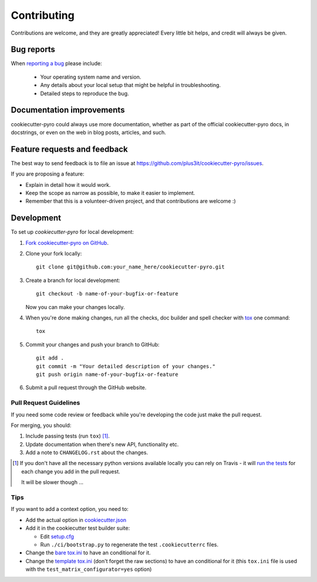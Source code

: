 ============
Contributing
============

Contributions are welcome, and they are greatly appreciated! Every
little bit helps, and credit will always be given.

Bug reports
===========

When `reporting a bug <https://github.com/plus3it/cookiecutter-pyro/issues>`_ please include:

    * Your operating system name and version.
    * Any details about your local setup that might be helpful in troubleshooting.
    * Detailed steps to reproduce the bug.

Documentation improvements
==========================

cookiecutter-pyro could always use more documentation, whether as part of the
official cookiecutter-pyro docs, in docstrings, or even on the web in blog posts,
articles, and such.

Feature requests and feedback
=============================

The best way to send feedback is to file an issue at https://github.com/plus3it/cookiecutter-pyro/issues.

If you are proposing a feature:

* Explain in detail how it would work.
* Keep the scope as narrow as possible, to make it easier to implement.
* Remember that this is a volunteer-driven project, and that contributions are welcome :)

Development
===========

To set up `cookiecutter-pyro` for local development:

1. `Fork cookiecutter-pyro on GitHub <https://github.com/plus3it/cookiecutter-pyro/fork>`_.
2. Clone your fork locally::

    git clone git@github.com:your_name_here/cookiecutter-pyro.git

3. Create a branch for local development::

    git checkout -b name-of-your-bugfix-or-feature

   Now you can make your changes locally.

4. When you're done making changes, run all the checks, doc builder and spell checker with `tox <http://tox.readthedocs.org/en/latest/install.html>`_ one command::

    tox

5. Commit your changes and push your branch to GitHub::

    git add .
    git commit -m "Your detailed description of your changes."
    git push origin name-of-your-bugfix-or-feature

6. Submit a pull request through the GitHub website.

Pull Request Guidelines
-----------------------

If you need some code review or feedback while you're developing the code just make the pull request.

For merging, you should:

1. Include passing tests (run ``tox``) [1]_.
2. Update documentation when there's new API, functionality etc. 
3. Add a note to ``CHANGELOG.rst`` about the changes.

.. [1] If you don't have all the necessary python versions available locally you can rely on Travis - it will 
       `run the tests <https://travis-ci.org/plus3it/cookiecutter-pyro/pull_requests>`_ for each change you add in the pull request.
       
       It will be slower though ...
       
Tips
----

If you want to add a context option, you need to:

* Add the actual option in `cookiecutter.json <https://github.com/plus3it/cookiecutter-pyro/blob/master/cookiecutter.json>`_
* Add it in the cookiecutter test builder suite:
 
  * Edit `setup.cfg <https://github.com/plus3it/cookiecutter-pyro/blob/master/ci/setup.cfg>`_
  * Run ``./ci/bootstrap.py`` to regenerate the test ``.cookiecutterrc`` files.
* Change the `bare tox.ini <https://github.com/plus3it/cookiecutter-pyro/blob/master/%7B%7Bcookiecutter.project_slug%7D%7D/tox.ini>`_ to have an conditional for it.
* Change the `template tox.ini <https://github.com/plus3it/cookiecutter-pyro/blob/master/%7B%7Bcookiecutter.project_slug%7D%7D/ci/templates/tox.ini>`_
  (don't forget the raw sections) to have an conditional for it  (this ``tox.ini`` file is used with the ``test_matrix_configurator=yes`` option)
